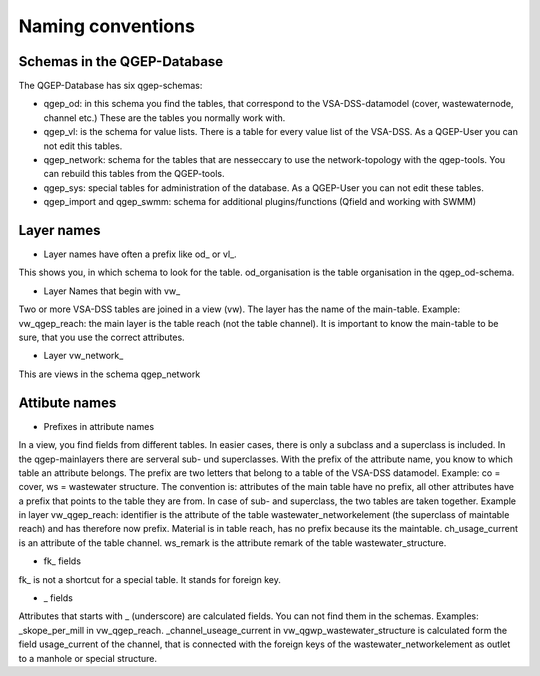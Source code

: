Naming conventions
==================

Schemas in the QGEP-Database
---------------------------
The QGEP-Database has six qgep-schemas:

* qgep_od: in this schema you find the tables, that correspond to the VSA-DSS-datamodel (cover, wastewaternode, channel etc.) These are the tables you normally work with.

* qgep_vl: is the schema for value lists. There is a table for every value list of the VSA-DSS. As a QGEP-User you can not edit this tables.

* qgep_network: schema for the tables that are nesseccary to use the network-topology with the qgep-tools. You can rebuild this tables from the QGEP-tools.

* qgep_sys: special tables for administration of the database. As a QGEP-User you can not edit these tables.

* qgep_import and qgep_swmm: schema for additional plugins/functions (Qfield and working with SWMM)


Layer names
-----------

* Layer names have often a prefix like od_ or vl_.
This shows you, in which schema to look for the table. od_organisation is the table organisation in the qgep_od-schema.

* Layer Names that begin with vw_
Two or more VSA-DSS tables are joined in a view (vw). The layer has the name of the main-table. Example: vw_qgep_reach: the main layer is the table reach (not the table channel).
It is important to know the main-table to be sure, that you use the correct attributes. 

* Layer vw_network_
This are views in the schema qgep_network

Attibute names
-------------

* Prefixes in attribute names
In a view, you find fields from different tables. In easier cases, there is only a subclass and a superclass is included. In the qgep-mainlayers there are serveral sub- und superclasses.
With the prefix of the attribute name, you know to which table an attribute belongs. The prefix are two letters that belong to a table of the VSA-DSS datamodel. Example: co = cover, ws = wastewater structure.
The convention is: attributes of the main table have no prefix, all other attributes have a prefix that points to the table they are from. In case of sub- and superclass, the two tables are taken together.
Example in layer vw_qgep_reach: identifier is the attribute of the table wastewater_networkelement (the superclass of maintable reach) and has therefore now prefix. Material is in table reach, has no prefix because its the maintable.
ch_usage_current is an attribute of the table channel. ws_remark is the attribute remark of the table wastewater_structure.

* fk_ fields
fk_ is not a shortcut for a special table. It stands for foreign key.

* _ fields
Attributes that starts with _ (underscore) are calculated fields. You can not find them in the schemas. Examples: _skope_per_mill in vw_qgep_reach. 
_channel_useage_current in vw_qgwp_wastewater_structure is calculated form the field usage_current of the channel, that is connected with the foreign keys of the wastewater_networkelement as outlet to a manhole or special structure.

